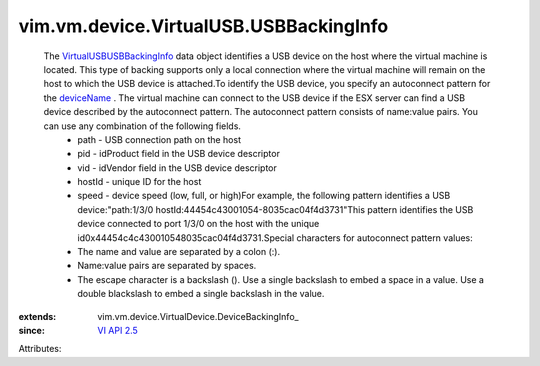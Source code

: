 
vim.vm.device.VirtualUSB.USBBackingInfo
=======================================
  The `VirtualUSBUSBBackingInfo <vim/vm/device/VirtualUSB/USBBackingInfo.rst>`_ data object identifies a USB device on the host where the virtual machine is located. This type of backing supports only a local connection where the virtual machine will remain on the host to which the USB device is attached.To identify the USB device, you specify an autoconnect pattern for the `deviceName <vim/vm/device/VirtualDevice/DeviceBackingInfo.rst#deviceName>`_ . The virtual machine can connect to the USB device if the ESX server can find a USB device described by the autoconnect pattern. The autoconnect pattern consists of name:value pairs. You can use any combination of the following fields.
   * path - USB connection path on the host
   * pid - idProduct field in the USB device descriptor
   * vid - idVendor field in the USB device descriptor
   * hostId - unique ID for the host
   * speed - device speed (low, full, or high)For example, the following pattern identifies a USB device:"path:1/3/0 hostId:44\ 45\ 4c\ 43\ 00\ 10\ 54-80\ 35\ ca\ c0\ 4f\ 4d\ 37\ 31"This pattern identifies the USB device connected to port 1/3/0 on the host with the unique id0x44454c4c430010548035cac04f4d3731.Special characters for autoconnect pattern values:
   * The name and value are separated by a colon (:).
   * Name:value pairs are separated by spaces.
   * The escape character is a backslash (\). Use a single backslash to embed a space in a value. Use a double blackslash to embed a single backslash in the value.
:extends: vim.vm.device.VirtualDevice.DeviceBackingInfo_
:since: `VI API 2.5 <vim/version.rst#vimversionversion2>`_

Attributes:
